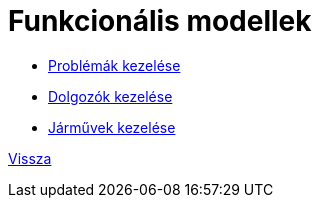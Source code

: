 = Funkcionális modellek

* link:functional-models/manage-problem-functional-model.adoc[Problémák kezelése]
* link:functional-models/manage-worker-functional-model.adoc[Dolgozók kezelése]
* link:functional-models/manage-vehicle-functional-model.adoc[Járművek kezelése]

link:system-plan.adoc[Vissza]